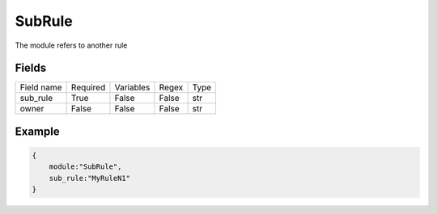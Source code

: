 SubRule
===========

The module refers to another rule

Fields
-------
+------------+----------+-----------+-------+------+
| Field name | Required | Variables | Regex | Type |
+------------+----------+-----------+-------+------+
| sub_rule   | True     | False     | False | str  |
+------------+----------+-----------+-------+------+
| owner      | False    | False     | False | str  |
+------------+----------+-----------+-------+------+


Example
-------

.. code:: python3

    {
        module:"SubRule",
        sub_rule:"MyRuleN1"
    }
